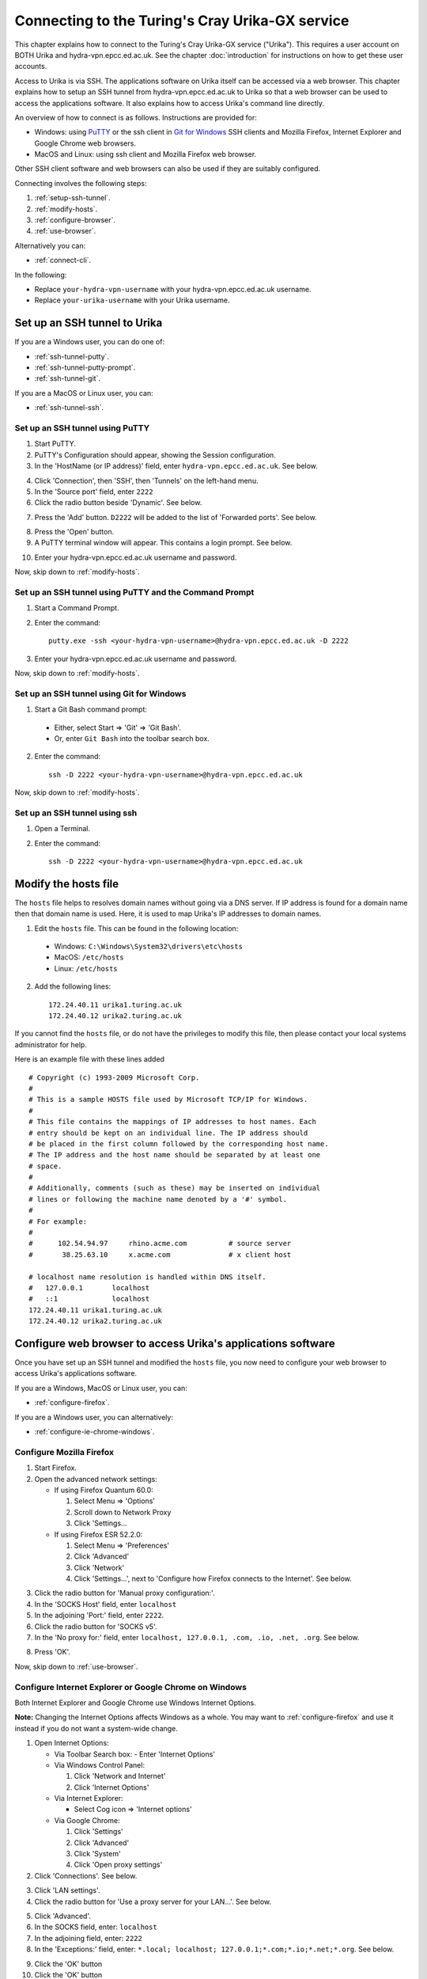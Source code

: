 Connecting to the Turing's Cray Urika-GX service
================================================

This chapter explains how to connect to the Turing's Cray Urika-GX service ("Urika"). This requires a user account on BOTH Urika and hydra-vpn.epcc.ed.ac.uk. See the chapter :doc:`introduction` for instructions on how to get these user accounts.

Access to Urika is via SSH. The applications software on Urika itself can be accessed via a web browser. This chapter explains how to setup an SSH tunnel from hydra-vpn.epcc.ed.ac.uk to Urika so that a web browser can be used to access the applications software. It also explains how to access Urika's command line directly.

An overview of how to connect is as follows. Instructions are provided for:

* Windows: using `PuTTY <https://putty.org>`_ or the ssh client in `Git for Windows <https://git-for-windows.github.io/>`_ SSH clients and Mozilla Firefox, Internet Explorer and Google Chrome web browsers.
* MacOS and Linux: using ssh client and Mozilla Firefox web browser.

Other SSH client software and web browsers can also be used if they are suitably configured.

Connecting involves the following steps:

1. :ref:`setup-ssh-tunnel`.
2. :ref:`modify-hosts`.
3. :ref:`configure-browser`.
4. :ref:`use-browser`.

Alternatively you can:

* :ref:`connect-cli`.

In the following:

* Replace ``your-hydra-vpn-username`` with your hydra-vpn.epcc.ed.ac.uk username.
* Replace ``your-urika-username`` with your Urika username.

.. _setup-ssh-tunnel:

Set up an SSH tunnel to Urika
-----------------------------

If you are a Windows user, you can do one of:

* :ref:`ssh-tunnel-putty`.
* :ref:`ssh-tunnel-putty-prompt`.
* :ref:`ssh-tunnel-git`.

If you are a MacOS or Linux user, you can:

* :ref:`ssh-tunnel-ssh`.

.. _ssh-tunnel-putty:

Set up an SSH tunnel using PuTTY
^^^^^^^^^^^^^^^^^^^^^^^^^^^^^^^^

1. Start PuTTY.

2. PuTTY's Configuration should appear, showing the Session configuration.

3. In the 'HostName (or IP address)' field, enter ``hydra-vpn.epcc.ed.ac.uk``. See below.

.. image:: PuTTY-Session-hydra-vpn.PNG

4. Click 'Connection', then 'SSH', then 'Tunnels' on the left-hand menu.

5. In the 'Source port' field, enter ``2222``

6. Click the radio button beside 'Dynamic'. See below.

.. image:: PuTTY-Connection-SSH-tunnels-hydra-vpnCapture.PNG

7. Press the 'Add' button. ``D2222`` will be added to the list of 'Forwarded ports'. See below.

.. image:: PuTTY-Add-dynamic.PNG

8. Press the 'Open' button.

9. A PuTTY terminal window will appear. This contains a login prompt. See below.

.. image:: PuTTY-hydra-terminal.PNG

10. Enter your hydra-vpn.epcc.ed.ac.uk username and password.

Now, skip down to :ref:`modify-hosts`.

.. _ssh-tunnel-putty-prompt:

Set up an SSH tunnel using PuTTY and the Command Prompt
^^^^^^^^^^^^^^^^^^^^^^^^^^^^^^^^^^^^^^^^^^^^^^^^^^^^^^^

1. Start a Command Prompt.

2. Enter the command::

    putty.exe -ssh <your-hydra-vpn-username>@hydra-vpn.epcc.ed.ac.uk -D 2222

3. Enter your hydra-vpn.epcc.ed.ac.uk username and password.

Now, skip down to :ref:`modify-hosts`.

.. _ssh-tunnel-git:

Set up an SSH tunnel using Git for Windows
^^^^^^^^^^^^^^^^^^^^^^^^^^^^^^^^^^^^^^^^^^

1. Start a Git Bash command prompt:

  - Either, select Start => 'Git' => 'Git Bash'.
  - Or, enter ``Git Bash`` into the toolbar search box.

2. Enter the command::

    ssh -D 2222 <your-hydra-vpn-username>@hydra-vpn.epcc.ed.ac.uk

Now, skip down to :ref:`modify-hosts`.

.. _ssh-tunnel-ssh:

Set up an SSH tunnel using ssh
^^^^^^^^^^^^^^^^^^^^^^^^^^^^^^

1. Open a Terminal.

2. Enter the command::

    ssh -D 2222 <your-hydra-vpn-username>@hydra-vpn.epcc.ed.ac.uk

.. _modify-hosts:

Modify the hosts file
----------------------

The ``hosts`` file helps to resolves domain names without going via a DNS server. If IP address is found for a domain name then that domain name is used. Here, it is used to map Urika's IP addresses to domain names.

1. Edit the ``hosts`` file. This can be found in the following location:

  * Windows: ``C:\Windows\System32\drivers\etc\hosts``
  * MacOS: ``/etc/hosts``
  * Linux: ``/etc/hosts``

2. Add the following lines::

    172.24.40.11 urika1.turing.ac.uk
    172.24.40.12 urika2.turing.ac.uk

If you cannot find the ``hosts`` file, or do not have the privileges to modify this file, then please contact your local systems administrator for help.

Here is an example file with these lines added ::

    # Copyright (c) 1993-2009 Microsoft Corp.
    #
    # This is a sample HOSTS file used by Microsoft TCP/IP for Windows.
    #
    # This file contains the mappings of IP addresses to host names. Each
    # entry should be kept on an individual line. The IP address should
    # be placed in the first column followed by the corresponding host name.
    # The IP address and the host name should be separated by at least one
    # space.
    #
    # Additionally, comments (such as these) may be inserted on individual
    # lines or following the machine name denoted by a '#' symbol.
    #
    # For example:
    #
    #      102.54.94.97     rhino.acme.com          # source server
    #       38.25.63.10     x.acme.com              # x client host
    
    # localhost name resolution is handled within DNS itself.
    #	127.0.0.1       localhost
    #	::1             localhost
    172.24.40.11 urika1.turing.ac.uk
    172.24.40.12 urika2.turing.ac.uk

.. _configure-browser:

Configure web browser to access Urika's applications software
-------------------------------------------------------------

Once you have set up an SSH tunnel and modified the ``hosts`` file, you now need to configure your web browser to access Urika's applications software.

If you are a Windows, MacOS or Linux user, you can:

* :ref:`configure-firefox`.

If you are a Windows user, you can alternatively:

* :ref:`configure-ie-chrome-windows`.

.. _configure-firefox:

Configure Mozilla Firefox
^^^^^^^^^^^^^^^^^^^^^^^^^

1. Start Firefox.

2. Open the advanced network settings:

   * If using Firefox Quantum 60.0:

     1. Select Menu => 'Options'
     2. Scroll down to Network Proxy
     3. Click 'Settings...

   * If using Firefox ESR 52.2.0:

     1. Select Menu => 'Preferences'
     2. Click 'Advanced'
     3. Click 'Network'
     4. Click 'Settings...', next to 'Configure how Firefox connects to the Internet'. See below.

.. image:: Firefox-options-advanced-network.PNG

3. Click the radio button for 'Manual proxy configuration:'. 

4. In the 'SOCKS Host' field, enter ``localhost``

5. In the adjoining 'Port:' field, enter ``2222``. 

6. Click the radio button for 'SOCKS v5'. 

7. In the 'No proxy for:' field, enter ``localhost, 127.0.0.1, .com, .io, .net, .org``. See below.

.. image:: Firefox-settings.PNG

8. Press 'OK'.

Now, skip down to :ref:`use-browser`.

.. _configure-ie-chrome-windows:

Configure Internet Explorer or Google Chrome on Windows
^^^^^^^^^^^^^^^^^^^^^^^^^^^^^^^^^^^^^^^^^^^^^^^^^^^^^^^

Both Internet Explorer and Google Chrome use Windows Internet Options.

**Note:** Changing the Internet Options affects Windows as a whole. You may want to :ref:`configure-firefox` and use it instead if you do not want a system-wide change.

1. Open Internet Options:

   * Via Toolbar Search box: 
     - Enter 'Internet Options'

   * Via Windows Control Panel:

     1. Click 'Network and Internet'
     2. Click 'Internet Options'

   * Via Internet Explorer:

     * Select Cog icon => 'Internet options'

   * Via Google Chrome:

     1. Click 'Settings'
     2. Click 'Advanced'
     3. Click 'System'
     4. Click 'Open proxy settings'

2. Click 'Connections'. See below.

.. image:: Windows-InternetOptions-Connections.PNG

3. Click 'LAN settings'.

4. Click the radio button for 'Use a proxy server for your LAN...'. See below.

.. image:: Windows-InternetOptions-Connections-Advanced.PNG

5. Click 'Advanced'.

6. In the SOCKS field, enter: ``localhost``

7. In the adjoining field, enter: ``2222``

8. In the 'Exceptions:' field, enter: ``*.local; localhost; 127.0.0.1;*.com;*.io;*.net;*.org``. See below.

.. image:: Windows-InternetOptions-Connections-Advanced-Proxy.PNG

9. Click the 'OK' button

10. Click the 'OK' button

Now, skip down to :ref:`use-browser`.

.. _use-browser:

Use web browser to access Urika's applications software
-------------------------------------------------------

Once you have set up an SSH tunnel, modified the ``hosts`` file and configured your web browser, you can now use your web browser to connect to Urika's applications software user interface.

Enter::

    http://urika1.turing.ac.uk/home

into your browser and the following view of Urika's user interface will appear.

.. image:: urika.PNG

If you are using Internet Explorer or Google Chrome and you get a warning that ``This site is not secure`` appears:

1. Click 'More information'
2. Click 'Go on to the webpage (not recommended)'

.. _connect-cli:

Connect to Urika via the command-line
-------------------------------------

The commands above to :ref:`setup-ssh-tunnel` also connect to hydra-vpn.epcc.ed.ac.uk via the command-line.

If you do not care about tunnelling or using a web browser then the commands are simpler.

If you are a Windows user, you can do one of:

* :ref:`connect-urika-putty`.
* :ref:`connect-urika-putty-prompt`.
* :ref:`connect-urika-git`.

If you are a MacOS or Linux user, you can:

* :ref:`connect-urika-ssh`.

.. _connect-urika-putty:

Connect to Urika using PuTTY
^^^^^^^^^^^^^^^^^^^^^^^^^^^^

1. Start PuTTY.

2. PuTTY's Configuration should appear, showing the Session configuration.

3. In the 'HostName (or IP address)' field, enter ``hydra-vpn.epcc.ed.ac.uk``. See below.

.. image:: PuTTY-Session-hydra-vpn.PNG

4. Press the 'Open' button.

5. A PuTTY terminal window will appear. This contains a login prompt. See below.

.. image:: PuTTY-hydra-terminal.PNG

6. Enter your hydra-vpn.epcc.ed.ac.uk username and password.

Now, skip down to :ref:`connect-urika-hydra`.

.. _connect-urika-putty-prompt:

Connect to Urika using PuTTY and the Command Prompt
^^^^^^^^^^^^^^^^^^^^^^^^^^^^^^^^^^^^^^^^^^^^^^^^^^^

1. Start a Command Prompt.

2. Enter the command::

    putty.exe -ssh <your-hydra-vpn-username>@hydra-vpn.epcc.ed.ac.uk

3. Enter your hydra-vpn.epcc.ed.ac.uk username and password.

Now, skip down to :ref:`connect-urika-hydra`.

.. _connect-urika-git:

Connect to Urika using Git for Windows
^^^^^^^^^^^^^^^^^^^^^^^^^^^^^^^^^^^^^^

1. Start a Git Bash command prompt:

  - Either, select Start => 'Git' => 'Git Bash'.
  - Or, enter ``Git Bash`` into the toolbar search box.

2. Enter the command::

    ssh <your-hydra-vpn-username>@hydra-vpn.epcc.ed.ac.uk

Now, skip down to :ref:`connect-urika-hydra`.

.. _connect-urika-ssh:

Connect to Urika using ssh
^^^^^^^^^^^^^^^^^^^^^^^^^^

1. Open a Terminal.

2. Enter the command::

    ssh <your-hydra-vpn-username>@hydra-vpn.epcc.ed.ac.uk

.. _connect-urika-hydra:

Connect to Urika from hydra-vpn.epcc.ed.ac.uk
---------------------------------------------

Once you have logged in to hydra-vpn.epcc.ed.ac.uk, you can log into Urika, by connecting to one of its login nodes, via the command-line, as follows.

Either, enter::

    ssh <your-urika-username>@u1

Or, enter::

    ssh <your-urika-username>@u2

When prompted, enter the password for your **Urika** account.

You will be presented with the Urika command line.

**Note: Urika's login nodes**

Urika has 2 login nodes:

* ``urika1``: Alias: ``u1`` (as used above). IP address: 172.24.40.11.
* ``urika2``: Alias: ``u2`` (as used above). IP address: 172.24.40.12.

.. tested-platforms:

Tested platforms and tools
--------------------------

These instructions have been tested on the following platforms and tools.

* Operating systems:

  - Windows 10 Enterprise.
  - `CentOS <https://www.centos.org>`_ Linux release 7.4.1708 (Core) virtual machine running under VMWare Workstation 14 on Windows 10 Enterprise.

* SSH clients:

  - `Putty <https://putty.org>`_ 0.70 64-bit Windows.
  - `Git for Windows <https://git-for-windows.github.io/>`_ 2.15.1 on Windows 10 Enterprise.
  - OpenSSH_7.6p1, OpenSSL 1.0.2m  2 Nov 2017, provided in Git fot Windows 2.15.1.
  - OpenSSH_7.6p1, OpenSSL 1.0.2m  2 Nov 2017, provided in CentOS 7.

* Web browsers:

  - `Mozilla Firefox <https://www.mozilla.org/en-US/firefox/>`_:

    * Quantum 60.0 (64-bit) under Windows 10 Enterprise.
    * ESR 52.2.0 (64-bit) under CentOS 7.

  - Internet Explorer 11 under Windows 10 Enterprise.
  - `Google Chrome <https://www.google.co.uk/chrome/>`_ 66 under Windows 10 Enterprise.

Use of SSH keys
---------------

Using SSH keys with an SSH Agent can be used to make access to resources such as Urika more convenient.  Further information on how to do this is available in the `Cirrus HPC service documentation <https://cirrus.readthedocs.io/en/latest/user-guide/connecting.html#making-access-more-convenient-using-a-ssh-agent>`_.
